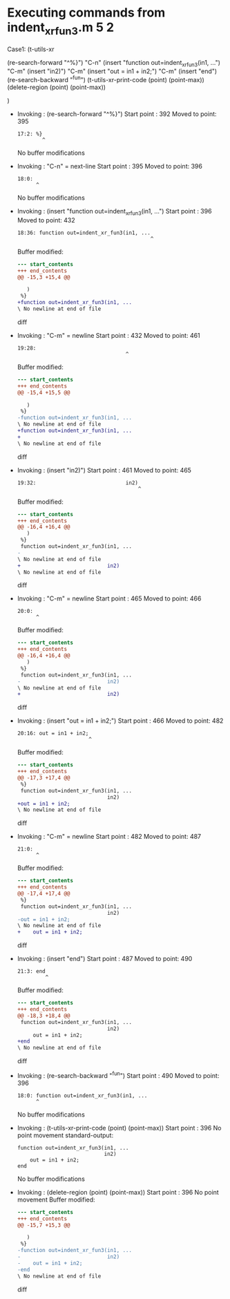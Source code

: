 #+startup: showall

* Executing commands from indent_xr_fun3.m:5:2:

  Case1: (t-utils-xr

  (re-search-forward "^%}") "C-n"
  (insert "function out=indent_xr_fun3(in1, ...")   "C-m"
  (insert                             "in2)")       "C-m"
  (insert      "out = in1 + in2;")                  "C-m"
  (insert "end")
  (re-search-backward "^fun")
  (t-utils-xr-print-code (point) (point-max))
  (delete-region (point) (point-max))

  )

- Invoking      : (re-search-forward "^%}")
  Start point   :  392
  Moved to point:  395
  : 17:2: %}
  :         ^
  No buffer modifications

- Invoking      : "C-n" = next-line
  Start point   :  395
  Moved to point:  396
  : 18:0: 
  :       ^
  No buffer modifications

- Invoking      : (insert "function out=indent_xr_fun3(in1, ...")
  Start point   :  396
  Moved to point:  432
  : 18:36: function out=indent_xr_fun3(in1, ...
  :                                            ^
  Buffer modified:
  #+begin_src diff
--- start_contents
+++ end_contents
@@ -15,3 +15,4 @@
 
   )
 %}
+function out=indent_xr_fun3(in1, ...
\ No newline at end of file
  #+end_src diff

- Invoking      : "C-m" = newline
  Start point   :  432
  Moved to point:  461
  : 19:28:                             
  :                                    ^
  Buffer modified:
  #+begin_src diff
--- start_contents
+++ end_contents
@@ -15,4 +15,5 @@
 
   )
 %}
-function out=indent_xr_fun3(in1, ...
\ No newline at end of file
+function out=indent_xr_fun3(in1, ...
+                            
\ No newline at end of file
  #+end_src diff

- Invoking      : (insert "in2)")
  Start point   :  461
  Moved to point:  465
  : 19:32:                             in2)
  :                                        ^
  Buffer modified:
  #+begin_src diff
--- start_contents
+++ end_contents
@@ -16,4 +16,4 @@
   )
 %}
 function out=indent_xr_fun3(in1, ...
-                            
\ No newline at end of file
+                            in2)
\ No newline at end of file
  #+end_src diff

- Invoking      : "C-m" = newline
  Start point   :  465
  Moved to point:  466
  : 20:0: 
  :       ^
  Buffer modified:
  #+begin_src diff
--- start_contents
+++ end_contents
@@ -16,4 +16,4 @@
   )
 %}
 function out=indent_xr_fun3(in1, ...
-                            in2)
\ No newline at end of file
+                            in2)
  #+end_src diff

- Invoking      : (insert "out = in1 + in2;")
  Start point   :  466
  Moved to point:  482
  : 20:16: out = in1 + in2;
  :                        ^
  Buffer modified:
  #+begin_src diff
--- start_contents
+++ end_contents
@@ -17,3 +17,4 @@
 %}
 function out=indent_xr_fun3(in1, ...
                             in2)
+out = in1 + in2;
\ No newline at end of file
  #+end_src diff

- Invoking      : "C-m" = newline
  Start point   :  482
  Moved to point:  487
  : 21:0: 
  :       ^
  Buffer modified:
  #+begin_src diff
--- start_contents
+++ end_contents
@@ -17,4 +17,4 @@
 %}
 function out=indent_xr_fun3(in1, ...
                             in2)
-out = in1 + in2;
\ No newline at end of file
+    out = in1 + in2;
  #+end_src diff

- Invoking      : (insert "end")
  Start point   :  487
  Moved to point:  490
  : 21:3: end
  :          ^
  Buffer modified:
  #+begin_src diff
--- start_contents
+++ end_contents
@@ -18,3 +18,4 @@
 function out=indent_xr_fun3(in1, ...
                             in2)
     out = in1 + in2;
+end
\ No newline at end of file
  #+end_src diff

- Invoking      : (re-search-backward "^fun")
  Start point   :  490
  Moved to point:  396
  : 18:0: function out=indent_xr_fun3(in1, ...
  :       ^
  No buffer modifications

- Invoking      : (t-utils-xr-print-code (point) (point-max))
  Start point   :  396
  No point movement
  standard-output:
  #+begin_src matlab-ts
function out=indent_xr_fun3(in1, ...
                            in2)
    out = in1 + in2;
end
  #+end_src
  No buffer modifications

- Invoking      : (delete-region (point) (point-max))
  Start point   :  396
  No point movement
  Buffer modified:
  #+begin_src diff
--- start_contents
+++ end_contents
@@ -15,7 +15,3 @@
 
   )
 %}
-function out=indent_xr_fun3(in1, ...
-                            in2)
-    out = in1 + in2;
-end
\ No newline at end of file
  #+end_src diff
